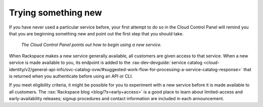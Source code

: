 .. _sometthingnew:

--------------------
Trying something new
--------------------
If you have never used a particular service before,
your first attempt to do so in the Cloud Control Panel
will remind you that you are beginning something new
and point out the first step that you should take.

.. figure:: /_images/cloudbigdata0clusters.png
   :alt: The Cloud Control Panel points out how to begin
         using a new service.

   *The Cloud Control Panel points out how to begin
   using a new service.*

When Rackspace makes a new service generally available,
all customers are given access to that service.
When a new service is made available to you,
its endpoint is added to the
:rax-dev-devguide:`service catalog <cloud-identity/v2/general-api-info/svc-catalog-ovw/#suggested-work-flow-for-processing-a-service-catalog-response>`
that is returned when you authenticate before using an API or CLI.

If you meet eligibility criteria,
it might  be possible for you to experiment with a new service
before it is made available to all customers.
The
:rax:`Rackspace blog <blog/?s=early+access>`
is a good place to learn about
limited-access and early-availability releases;
signup procedures and contact information are included in
each announcement.
